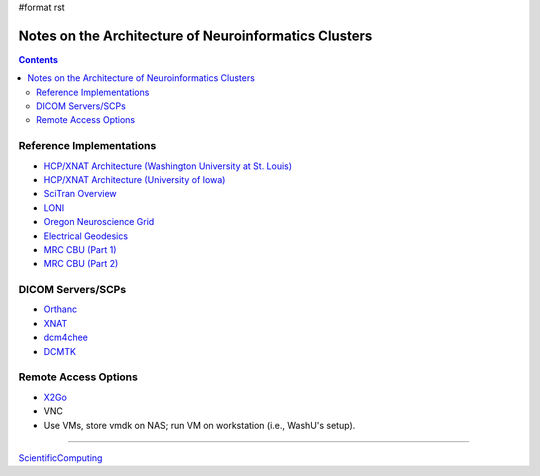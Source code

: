 #format rst

Notes on the Architecture of Neuroinformatics Clusters
======================================================

.. contents:: :depth: 2

Reference Implementations
-------------------------

* `HCP/XNAT Architecture (Washington University at St. Louis)`_

* `HCP/XNAT Architecture (University of Iowa)`_

* `SciTran Overview`_

* LONI_

* `Oregon Neuroscience Grid`_

* `Electrical Geodesics`_

* `MRC CBU (Part 1)`_

* `MRC CBU (Part 2)`_

DICOM Servers/SCPs
------------------

* Orthanc_

* XNAT_

* dcm4chee_

* DCMTK_

Remote Access Options
---------------------

* X2Go_

* VNC

* Use VMs, store vmdk on NAS; run VM on workstation (i.e., WashU's setup).

-------------------------



ScientificComputing_

.. ############################################################################

.. _HCP/XNAT Architecture (Washington University at St. Louis): https://wiki.xnat.org/display/XNAT16/Example+XNAT+Architecture

.. _HCP/XNAT Architecture (University of Iowa): https://wiki.xnat.org/display/XNAT16/XNAT+Hardware+for+Enterprise+Storage

.. _SciTran Overview: https://scitran.github.io/#technology

.. _LONI: http://www.loni.usc.edu/about_loni/resources/ComputingResources.php

.. _Oregon Neuroscience Grid: https://lcni.uoregon.edu/kb-articles/working-on-the-grid

.. _Electrical Geodesics: http://www.egi.com/neuroinformatics/neuroinformatics-technologies

.. _MRC CBU (Part 1): http://imaging.mrc-cbu.cam.ac.uk/imaging/ScientificComputing

.. _MRC CBU (Part 2): http://imaging.mrc-cbu.cam.ac.uk/imaging/ImagingComputing

.. _Orthanc: https://github.com/jodogne/Orthanc

.. _XNAT: http://xnat.org/

.. _dcm4chee: http://www.dcm4che.org

.. _DCMTK: http://dicom.offis.de/dcmtk.php.en

.. _X2Go: http://wiki.x2go.org/doku.php

.. _ScientificComputing: ../ScientificComputing

